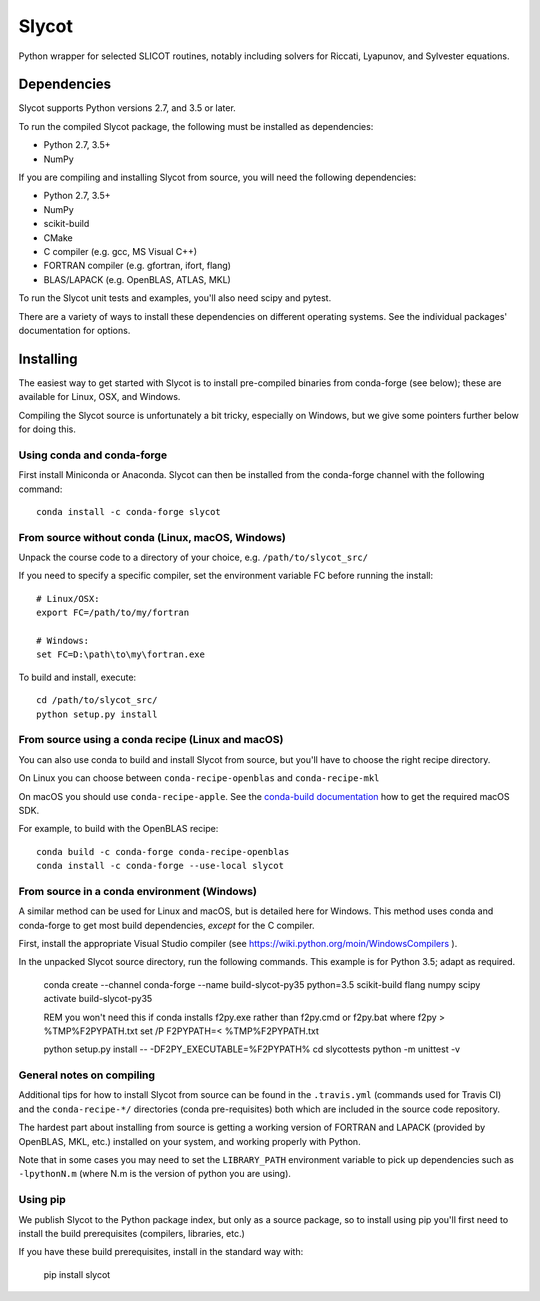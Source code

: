 Slycot
======

.. image:: https://img.shields.io/pypi/v/slycot.svg
   :target: https://pypi.org/project/slycot/

.. image:: https://anaconda.org/conda-forge/slycot/badges/version.svg
   :target: https://anaconda.org/conda-forge/slycot

.. image:: https://travis-ci.org/python-control/Slycot.svg?branch=master
   :target: https://travis-ci.org/python-control/Slycot

.. image:: https://coveralls.io/repos/github/python-control/Slycot/badge.svg
   :target: https://coveralls.io/github/python-control/Slycot

Python wrapper for selected SLICOT routines, notably including solvers for
Riccati, Lyapunov, and Sylvester equations.

Dependencies
------------

Slycot supports Python versions 2.7, and 3.5 or later.

To run the compiled Slycot package, the following must be installed as
dependencies:

- Python 2.7, 3.5+
- NumPy

If you are compiling and installing Slycot from source, you will need the
following dependencies:

- Python 2.7, 3.5+
- NumPy
- scikit-build
- CMake
- C compiler (e.g. gcc, MS Visual C++)
- FORTRAN compiler (e.g. gfortran, ifort, flang)
- BLAS/LAPACK (e.g. OpenBLAS, ATLAS, MKL)

To run the Slycot unit tests and examples, you'll also need scipy and
pytest.

There are a variety of ways to install these dependencies on different
operating systems. See the individual packages' documentation for options.

Installing
-----------

The easiest way to get started with Slycot is to install pre-compiled
binaries from conda-forge (see below); these are available for Linux,
OSX, and Windows.

Compiling the Slycot source is unfortunately a bit tricky, especially
on Windows, but we give some pointers further below for doing this.

Using conda and conda-forge
~~~~~~~~~~~~~~~~~~~~~~~~~~~

First install Miniconda or Anaconda.  Slycot can then be installed
from the conda-forge channel with the following command::

    conda install -c conda-forge slycot

From source without conda (Linux, macOS, Windows)
~~~~~~~~~~~~~~~~~~~~~~~~~~~~~~~~~~~~~~~~~~~~~~~~~

Unpack the course code to a directory of your choice,
e.g. ``/path/to/slycot_src/``

If you need to specify a specific compiler, set the environment variable FC
before running the install::

    # Linux/OSX:
    export FC=/path/to/my/fortran

    # Windows:
    set FC=D:\path\to\my\fortran.exe

To build and install, execute::

    cd /path/to/slycot_src/
    python setup.py install

From source using a conda recipe (Linux and macOS)
~~~~~~~~~~~~~~~~~~~~~~~~~~~~~~~~~~~~~~~~~~~~~~~~~~

You can also use conda to build and install Slycot from source, but
you'll have to choose the right recipe directory.

On Linux you can choose between ``conda-recipe-openblas`` and
``conda-recipe-mkl``

On macOS you should use ``conda-recipe-apple``. See the 
`conda-build documentation`_ how to get the required macOS SDK.

.. _conda-build documentation: https://docs.conda.io/projects/conda-build/en/latest/resources/compiler-tools.html#macos-sdk

For example, to build with the OpenBLAS recipe::

    conda build -c conda-forge conda-recipe-openblas
    conda install -c conda-forge --use-local slycot

From source in a conda environment (Windows)
~~~~~~~~~~~~~~~~~~~~~~~~~~~~~~~~~~~~~~~~~~~~

A similar method can be used for Linux and macOS, but is detailed here
for Windows.  This method uses conda and conda-forge to get most build
dependencies, *except* for the C compiler.

First, install the appropriate Visual Studio compiler (see
https://wiki.python.org/moin/WindowsCompilers ).

In the unpacked Slycot source directory, run the following commands.
This example is for Python 3.5; adapt as required.

    conda create --channel conda-forge --name build-slycot-py35 python=3.5 scikit-build flang numpy scipy
    activate build-slycot-py35

    REM you won't need this if conda installs f2py.exe rather than f2py.cmd or f2py.bat
    where f2py > %TMP%\F2PYPATH.txt
    set /P F2PYPATH=< %TMP%\F2PYPATH.txt

    python setup.py install -- -DF2PY_EXECUTABLE=%F2PYPATH%
    cd slycot\tests
    python -m unittest -v

General notes on compiling
~~~~~~~~~~~~~~~~~~~~~~~~~~

Additional tips for how to install Slycot from source can be found in the
``.travis.yml`` (commands used for Travis CI) and the ``conda-recipe-*/``
directories (conda pre-requisites) both which are included in the source
code repository.

The hardest part about installing from source is getting a working
version of FORTRAN and LAPACK (provided by OpenBLAS, MKL, etc.)
installed on your system, and working properly with Python.

Note that in some cases you may need to set the ``LIBRARY_PATH`` environment
variable to pick up dependencies such as ``-lpythonN.m`` (where N.m is the
version of python you are using).

Using pip
~~~~~~~~~

We publish Slycot to the Python package index, but only as a source
package, so to install using pip you'll first need to install the
build prerequisites (compilers, libraries, etc.)

If you have these build prerequisites, install in the standard way with:

    pip install slycot
